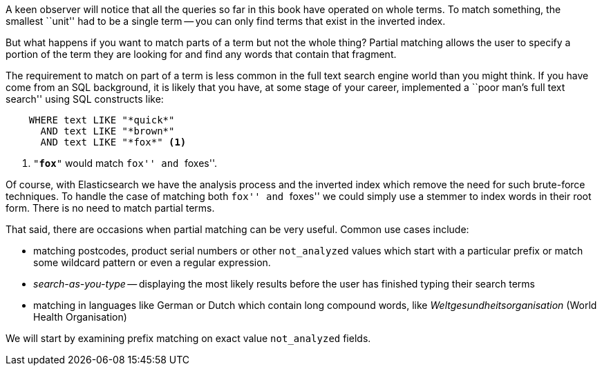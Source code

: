 A keen observer will notice  that all the queries so far in this book have
operated on whole terms.  To match something, the smallest ``unit'' had to be a
single term -- you can only find terms that exist in the inverted index.

But what happens if you want to match parts of a term but not the whole thing?
Partial matching allows the user to specify a portion of the term they are
looking for and find any words that contain that fragment.

The requirement to match on part of a term is less common in the full text
search engine world than you might think.  If you have come from an SQL
background, it is likely that you have, at some stage of your career,
implemented a ``poor man's full text search'' using SQL constructs like:

[source,js]
--------------------------------------------------
    WHERE text LIKE "*quick*"
      AND text LIKE "*brown*"
      AND text LIKE "*fox*" <1>
--------------------------------------------------

<1> `"*fox*"` would match ``fox'' and ``foxes''.

Of course, with Elasticsearch we have the analysis process and the inverted
index which remove the need for such brute-force techniques. To handle the
case of matching both ``fox'' and ``foxes'' we could simply use a stemmer to
index words in their root form.  There is no need to match partial terms.

That said, there are occasions when partial matching can be very useful.
Common use cases include:

* matching postcodes, product serial numbers or other `not_analyzed` values
  which start with a particular prefix or match some wildcard pattern
  or even a regular expression.

* _search-as-you-type_ -- displaying the most likely results before the
  user has finished typing their search terms

* matching in languages like German or Dutch which contain long compound
  words, like _Weltgesundheitsorganisation_ (World Health Organisation)

We will start by examining prefix matching on exact value `not_analyzed`
fields.
